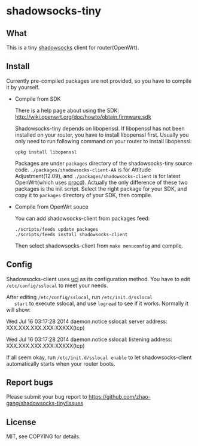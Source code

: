 * shadowsocks-tiny

** What
   This is a tiny [[https://github.com/clowwindy/shadowsocks/wiki][shadowsocks]] client for router(OpenWrt).

** Install
   Currently pre-compiled packages are not provided, so you have to
   compile it by yourself.

   - Compile from SDK

     There is a help page about using the SDK:
     [[http://wiki.openwrt.org/doc/howto/obtain.firmware.sdk]]

     Shadowsocks-tiny depends on libopenssl. If libopenssl has not
     been installed on your router, you have to install libopenssl
     first. Usually you only need to run following command on your
     router to install libopenssl:
     #+begin_src shell
     opkg install libopenssl
     #+end_src

     Packages are under =packages= directory of the shadowsocks-tiny
     source code. =./packages/shadowsocks-client-AA= is for Attitude
     Adjustment(12.09), and =./packages/shadowsocks-client= is for
     latest OpenWrt(which uses [[http://wiki.openwrt.org/doc/techref/procd][procd]]). Actually the only difference of
     these two packages is the init script. Select the right package
     for your SDK, and copy it to =packages= directory of your SDK, then
     compile.

   - Compile from OpenWrt souce

     You can add shadowsocks-client from packages feed:
     #+begin_src shell
     ./scripts/feeds update packages
     ./scripts/feeds install shadowsocks-client
     #+end_src

     Then select shadowsocks-client from =make menuconfig= and compile.

** Config
   Shadowsocks-client uses [[http://wiki.openwrt.org/doc/uci][uci]] as its configuration method. You have
   to edit =/etc/config/sslocal= to meet your needs.

   After editing =/etc/config/sslocal=, run =/etc/init.d/sslocal
   start= to execute sslocal, and use =logread= to see if it works.
   Normally it will show:

   Wed Jul 16 03:17:28 2014 daemon.notice sslocal: server address: XXX.XXX.XXX.XXX:XXXXX(tcp)

   Wed Jul 16 03:17:28 2014 daemon.notice sslocal: listening address: XXX.XXX.XXX.XXX:XXXXX(tcp)

   If all seem okay, run =/etc/init.d/sslocal enable= to let
   shadowsocks-client automatically starts when your router boots.

** Report bugs
   Please submit your bug report to
   [[https://github.com/zhao-gang/shadowsocks-tiny/issues]]

** License
   MIT, see COPYING for details.
